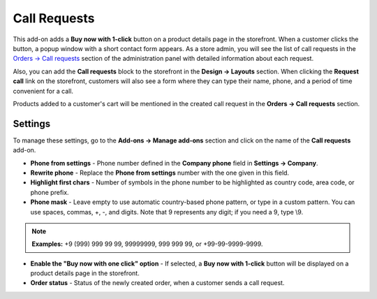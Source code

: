 *************
Call Requests
*************

This add-on adds a **Buy now with 1-click** button on a product details page in the storefront. When a customer clicks the button, a popup window with a short contact form appears. As a store admin, you will see the list of call requests in the `Orders → Call requests <http://docs.cs-cart.com/4.4.x/user_guide/orders/call_requests/index.html>`_ section of the administration panel with detailed information about each request.

.. image:: img/call_request_01.png
	:align: center
	:alt: Buy now with one click

Also, you can add the **Call requests** block to the storefront in the **Design → Layouts** section. When clicking the **Request call** link on the storefront, customers will also see a form where they can type their name, phone, and a period of time convenient for a call.

Products added to a customer's cart will be mentioned in the created call request in the **Orders → Call requests** section.

.. image:: img/call_request_02.png
	:align: center
	:alt: Request a call

Settings
********

To manage these settings, go to the **Add-ons → Manage add-ons** section and click on the name of the **Call requests** add-on.

*	**Phone from settings** - Phone number defined in the **Company phone** field in **Settings → Company**.
*	**Rewrite phone** - Replace the **Phone from settings** number with the one given in this field.
*	**Highlight first chars** - Number of symbols in the phone number to be highlighted as country code, area code, or phone prefix.
*	**Phone mask** - Leave empty to use automatic country-based phone pattern, or type in a custom pattern. You can use spaces, commas, +, -, and digits. Note that 9 represents any digit; if you need a 9, type \\9.

.. note ::

	**Examples:** +9 (999) 999 99 99, 99999999, 999 999 99, or +99-99-9999-9999.

*	**Enable the "Buy now with one click" option** - If selected, a **Buy now with 1-click** button will be displayed on a product details page in the storefront.
*	**Order status** - Status of the newly created order, when a customer sends a call request.
